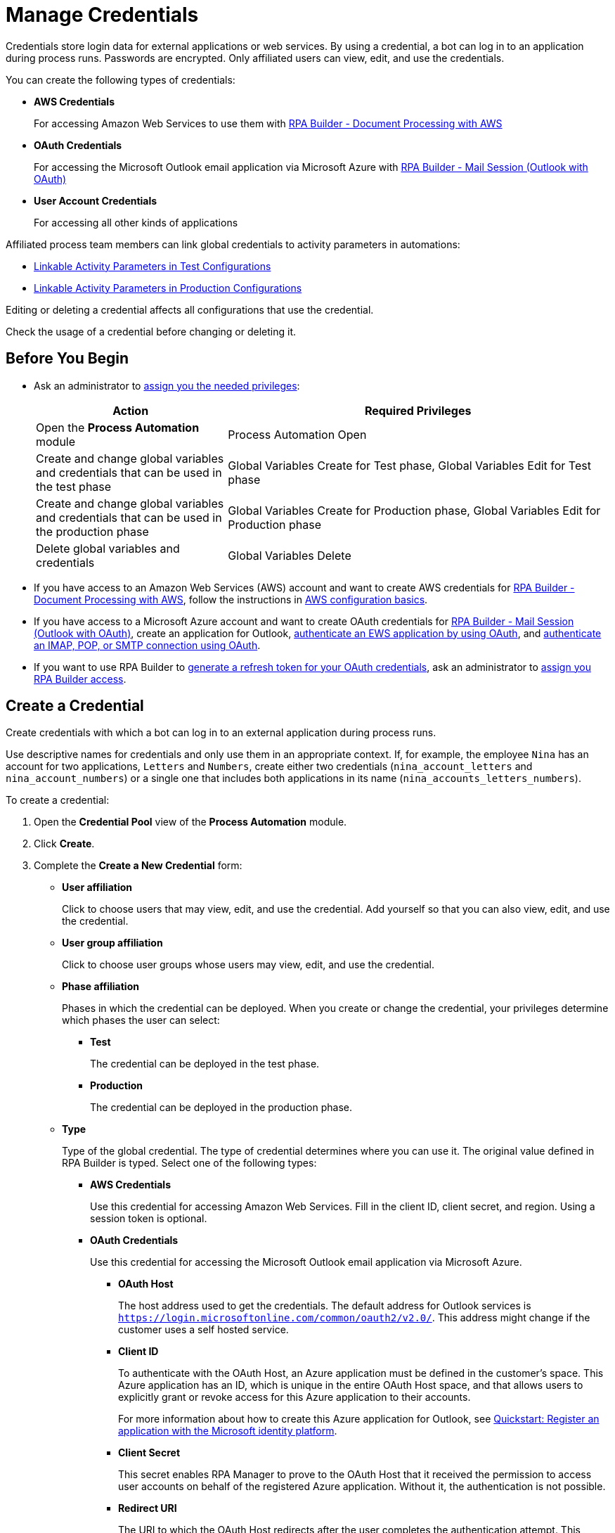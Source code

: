= Manage Credentials

Credentials store login data for external applications or web services. By using a credential, a bot can log in to an application during process runs. Passwords are encrypted. Only affiliated users can view, edit, and use the credentials.

You can create the following types of credentials:

* *AWS Credentials*
+
For accessing Amazon Web Services to use them with xref:rpa-builder::toolbox-aws-document-processing.adoc[RPA Builder - Document Processing with AWS]
* *OAuth Credentials*
+
For accessing the Microsoft Outlook email application via Microsoft Azure with xref:rpa-builder::toolbox-mail-operations-mail-session-outlook-with-oauth.adoc[RPA Builder - Mail Session (Outlook with OAuth)]
* *User Account Credentials*
+
For accessing all other kinds of applications

Affiliated process team members can link global credentials to activity parameters in automations:

* xref:processautomation-deploy.adoc#test-configuration-link-globals[Linkable Activity Parameters in Test Configurations]
* xref:processautomation-deploy.adoc#production-configuration-link-globals[Linkable Activity Parameters in Production Configurations]

Editing or deleting a credential affects all configurations that use the credential.

Check the usage of a credential before changing or deleting it.

== Before You Begin

* Ask an administrator to xref:usermanagement-manage.adoc#assign-privileges-to-a-user[assign you the needed privileges]:
+
[cols="1,2"]
|===
|*Action* |*Required Privileges*

|Open the *Process Automation* module
|Process Automation Open

|Create and change global variables and credentials that can be used in the test phase
|Global Variables Create for Test phase, Global Variables Edit for Test phase

|Create and change global variables and credentials that can be used in the production phase
|Global Variables Create for Production phase, Global Variables Edit for Production phase

|Delete global variables and credentials
|Global Variables Delete

|===
* If you have access to an Amazon Web Services (AWS) account and want to create AWS credentials for xref:rpa-builder::toolbox-aws-document-processing.adoc[RPA Builder - Document Processing with AWS], follow the instructions in https://docs.aws.amazon.com/cli/latest/userguide/cli-configure-quickstart.html[AWS configuration basics^].
* If you have access to a Microsoft Azure account and want to create OAuth credentials for xref:rpa-builder::toolbox-mail-operations-mail-session-outlook-with-oauth.adoc[RPA Builder - Mail Session (Outlook with OAuth)], create an application for Outlook, https://learn.microsoft.com/en-us/exchange/client-developer/exchange-web-services/how-to-authenticate-an-ews-application-by-using-oauth[authenticate an EWS application by using OAuth^], and https://learn.microsoft.com/en-us/exchange/client-developer/legacy-protocols/how-to-authenticate-an-imap-pop-smtp-application-by-using-oauth[authenticate an IMAP, POP, or SMTP connection using OAuth^].
* If you want to use RPA Builder to xref:rpa-builder::toolbox-variable-handling-credentials-for-oauth.adoc#generating-an-oauth-refresh-token[generate a refresh token for your OAuth credentials], ask an administrator to xref:usermanagement-manage.adoc#assign-users-rpa-builder-access[assign you RPA Builder access].

== Create a Credential

Create credentials with which a bot can log in to an external application during process runs.

Use descriptive names for credentials and only use them in an appropriate context. If, for example, the employee `Nina` has an account for two applications, `Letters` and `Numbers`, create either two credentials (`nina_account_letters` and `nina_account_numbers`) or a single one that includes both applications in its name (`nina_accounts_letters_numbers`).

To create a credential:

. Open the *Credential Pool* view of the *Process Automation* module.
. Click *Create*.
. [[form-create-credential]] Complete the *Create a New Credential* form:
* [[form-create-credential-useraffiliation]] *User affiliation*
+
Click to choose users that may view, edit, and use the credential. Add yourself so that you can also view, edit, and use the credential.
* *User group affiliation*
+
Click to choose user groups whose users may view, edit, and use the credential.
* *Phase affiliation*
+
Phases in which the credential can be deployed. When you create or change the credential, your privileges determine which phases the user can select:
+
** *Test*
+
The credential can be deployed in the test phase.
+
** *Production*
+
The credential can be deployed in the production phase.

* *Type*
+
Type of the global credential. The type of credential determines where you can use it. The original value defined in RPA Builder is typed. Select one of the following types:
+
** *AWS Credentials*
+
Use this credential for accessing Amazon Web Services. Fill in the client ID, client secret, and region. Using a session token is optional.
** *OAuth Credentials*
+
Use this credential for accessing the Microsoft Outlook email application via Microsoft Azure.
+
*** *OAuth Host*
+
The host address used to get the credentials. The default address for Outlook services is `https://login.microsoftonline.com/common/oauth2/v2.0/`. This address might change if the customer uses a self hosted service.
*** *Client ID*
+
To authenticate with the OAuth Host, an Azure application must be defined in the customer's space. This Azure application has an ID, which is unique in the entire OAuth Host space, and that allows users to explicitly grant or revoke access for this Azure application to their accounts.
+
For more information about how to create this Azure application for Outlook, see https://learn.microsoft.com/en-us/azure/active-directory/develop/quickstart-register-app[Quickstart: Register an application with the Microsoft identity platform^].
*** *Client Secret*
+
This secret enables RPA Manager to prove to the OAuth Host that it received the permission to access user accounts on behalf of the registered Azure application. Without it, the authentication is not possible.
*** *Redirect URI*
+
The URI to which the OAuth Host redirects after the user completes the authentication attempt. This redirect URI must be registered with the Azure application. The OAuth Host allows the authentication only if the entered redirect URI matches one of the registered URIs.
*** *Scopes*
+
The scopes define which permission the user grants to the Azure application. Grant the following permissions:
+
**** `offline_access`
+
(*Required*) Enables access via a refresh token, which you can use to repeatedly log in to the mail services without requiring user interaction each time.
**** `https://outlook.office.com/IMAP.AccessAsUser.All`
+
(*Required* when using IMAP) Enables reading and moving emails from the Outlook IMAP server.
**** `https://outlook.office.com/POP.AccessAsUser.All`
+
(*Required* when using POP3) Enables reading emails from the Outlook POP3 server.
**** `https://outlook.office.com/SMTP.Send`
+
(*Required* when using SMTP) Enables sending emails from the Outlook SMTP server.
**** `openid email`
+
Enables RPA Manager to automatically detect the email account used to log in to the Azure application. If this scope is omitted, you must provide an email in RPA Builder.
+
*** *E-Mail Address*
+
Email address for accessing Outlook.
*** *Refresh Token*
+
Refresh token generated with the authentication properties.
+
Learn how to xref:rpa-builder::toolbox-variable-handling-credentials-for-oauth.adoc#generating-an-oauth-refresh-token[generate an OAuth refresh token with RPA Builder].
** *User Account Credentials*
+
Use this credential for accessing all other kinds of applications. Fill in the the username and password.
. Click *OK*.

== Check the Usage of a Credential

Before editing a credential, check its usage to avoid inadvertent side-effects. You can only check the usage a credential if you belong to the <<form-create-credential-useraffiliation, affiliated users>> of that credential.

To check the usage of a credential:

. Open the *Credential Pool* view of the *Process Automation* module.
. Click the *Usage* icon image:usage-icon.png[binoculars symbol,1.5%,1.5%] in the table row of the credential you want to check.

A window with a table shows you the configurations in which the credential is used.

==  Edit a Credential

Edit a credential to change its data. You cannot change the type of a credential. You can only edit a credential if you belong to the <<form-create-credential-useraffiliation, affiliated users>> of that credential.

Check the usage of the credential first to avoid inadvertent side-effects:

. Open the *Credential Pool* view of the *Process Automation* module.
. Click the *Edit* icon image:edit-icon.png[pen-to-square symbol,1.5%,1.5%] in the table row of the credential you want to edit.
. Change data in the *Edit the Credential* form.
+
For an explanation of the properties, see <<form-create-credential, *Create a Credential*>>.
. Click *Save*.

The credential is changed everywhere it is used.

== Delete a Credential

Delete credentials that are no longer needed. You cannot delete credentials linked in configurations. You can only delete a credential if you belong to the <<form-create-credential-useraffiliation, affiliated users>> of that credential.

To delete a credential:

. Open the *Credential Pool* view of the *Process Automation* module.
. Click the *Delete* icon image:delete-icon.png[trash symbol,1.5%,1.5%] in the table row of the credential you want to delete.
. Confirm the deletion.

== See also

* xref:index.adoc[RPA Manager]
* xref:processautomation-overview.adoc[Process Automation]
